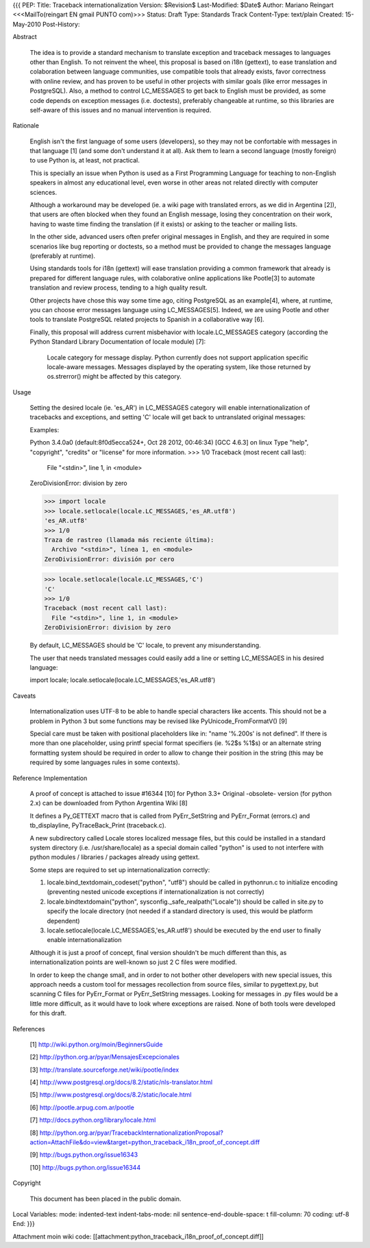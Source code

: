 {{{
PEP: 
Title: Traceback internationalization
Version: $Revision$
Last-Modified: $Date$
Author: Mariano Reingart <<<MailTo(reingart EN gmail PUNTO com)>>>
Status: Draft
Type: Standards Track
Content-Type: text/plain
Created: 15-May-2010
Post-History:


Abstract

    The idea is to provide a standard mechanism to translate exception 
    and traceback messages to languages other than English.
    To not reinvent the wheel, this proposal is based on i18n (gettext),
    to ease translation and colaboration between language communities,
    use compatible tools that already exists, favor correctness with 
    online review, and has proven to be useful in other projects with
    similar goals (like error messages in PostgreSQL).
    Also, a method to control LC_MESSAGES to get back to English must 
    be provided, as some code depends on exception messages (i.e. 
    doctests), preferably changeable at runtime, so this libraries are
    self-aware of this issues and no manual intervention is required.


Rationale

    English isn't the first language of some users (developers), so
    they may not be confortable with messages in that language [1]
    (and some don't understand it at all). Ask them to learn a
    second language (mostly foreign) to use Python is, at least, 
    not practical.

    This is specially an issue when Python is used as a First 
    Programming Language for teaching to non-English speakers in 
    almost any educational level, even worse in other areas not 
    related directly with computer sciences.

    Although a workaround may be developed (ie. a wiki page with 
    translated errors, as we did in Argentina [2]), that users are 
    often blocked when they found an English message, losing they 
    concentration on their work, having to waste time finding the 
    translation (if it exists) or asking to the teacher or mailing
    lists.

    In the other side, advanced users often prefer original messages
    in English, and they are required in some scenarios like bug 
    reporting or doctests, so a method must be provided to change the
    messages language (preferably at runtime).

    Using standards tools for i18n (gettext) will ease translation 
    providing a common framework that already is prepared for 
    different language rules, with colaborative online applications 
    like Pootle[3] to automate translation and review process, tending 
    to a high quality result.

    Other projects have chose this way some time ago, citing PostgreSQL 
    as an example[4], where, at runtime, you can choose error messages 
    language using LC_MESSAGES[5]. Indeed, we are using Pootle and 
    other tools to translate PostgreSQL related projects to Spanish in
    a collaborative way [6].

    Finally, this proposal will address current misbehavior with 
    locale.LC_MESSAGES category (according the Python Standard Library
    Documentation of locale module) [7]:

        Locale category for message display. Python currently does not
        support application specific locale-aware messages. Messages
        displayed by the operating system, like those returned by 
        os.strerror() might be affected by this category.

Usage

    Setting the desired locale (ie. 'es_AR') in LC_MESSAGES category 
    will enable internationalization of tracebacks and exceptions, and
    setting 'C' locale will get back to untranslated original messages:

    Examples:
    
    Python 3.4.0a0 (default:8f0d5ecca524+, Oct 28 2012, 00:46:34)
    [GCC 4.6.3] on linux
    Type "help", "copyright", "credits" or "license" for more information.
    >>> 1/0
    Traceback (most recent call last):
      File "<stdin>", line 1, in <module>
    ZeroDivisionError: division by zero

    >>> import locale
    >>> locale.setlocale(locale.LC_MESSAGES,'es_AR.utf8')
    'es_AR.utf8'
    >>> 1/0
    Traza de rastreo (llamada más reciente última):
      Archivo "<stdin>", línea 1, en <module>
    ZeroDivisionError: división por cero

    >>> locale.setlocale(locale.LC_MESSAGES,'C')
    'C'
    >>> 1/0
    Traceback (most recent call last):
      File "<stdin>", line 1, in <module>
    ZeroDivisionError: division by zero

    By default, LC_MESSAGES should be 'C' locale, to prevent any
    misunderstanding.

    The user that needs translated messages could easily add a 
    line or setting LC_MESSAGES in his desired language:

    import locale; locale.setlocale(locale.LC_MESSAGES,'es_AR.utf8')

Caveats

    Internationalization uses UTF-8 to be able to handle special 
    characters like accents. This should not be a problem in Python 3
    but some functions may be revised like PyUnicode_FromFormatV() [9]

    Special care must be taken with positional placeholders like in:
    "name '%.200s' is not defined". If there is more than one 
    placeholder, using printf special format specifiers (ie. %2$s %1$s)
    or an alternate string formatting system should be required
    in order to allow to change their position in the string (this may
    be required by some languages rules in some contexts).

Reference Implementation

    A proof of concept is attached to issue #16344 [10] for Python 3.3+
    Original -obsolete- version (for python 2.x) can be downloaded from 
    Python Argentina Wiki [8]

    It defines a Py_GETTEXT macro that is called from PyErr_SetString 
    and PyErr_Format (errors.c) and tb_displayline, PyTraceBack_Print 
    (traceback.c).

    A new subdirectory called Locale stores localized message files, 
    but this could be installed in a standard system directory (i.e.
    /usr/share/locale) as a special domain called "python" is used to
    not interfere with python modules / libraries / packages already
    using gettext.
    
    Some steps are required to set up internationalization correctly:
    
    1. locale.bind_textdomain_codeset("python", "utf8") should be 
       called in pythonrun.c to initialize encoding (preventing nested
       unicode exceptions if internationalization is not correctly)
    2. locale.bindtextdomain("python", sysconfig._safe_realpath("Locale"))
       should be called in site.py to specify the locale directory
       (not needed if a standard directory is used, this would be 
       platform dependent)
    3. locale.setlocale(locale.LC_MESSAGES,'es_AR.utf8') should be
       executed by the end user to finally enable internationalization

    Although it is just a proof of concept, final version shouldn't be 
    much different than this, as internationalization points are 
    well-known so just 2 C files were modified. 
    
    In order to keep the change small, and in order to not bother other 
    developers with new special issues, this approach needs a custom tool
    for messages recollection from source files, similar to pygettext.py, 
    but scanning C files for PyErr_Format or PyErr_SetString messages.
    Looking for messages in .py files would be a little more difficult,
    as it would have to look where exceptions are raised.
    None of both tools were developed for this draft.

References

    [1] http://wiki.python.org/moin/BeginnersGuide

    [2] http://python.org.ar/pyar/MensajesExcepcionales

    [3] http://translate.sourceforge.net/wiki/pootle/index

    [4] http://www.postgresql.org/docs/8.2/static/nls-translator.html

    [5] http://www.postgresql.org/docs/8.2/static/locale.html

    [6] http://pootle.arpug.com.ar/pootle

    [7] http://docs.python.org/library/locale.html

    [8] http://python.org.ar/pyar/TracebackInternationalizationProposal?action=AttachFile&do=view&target=python_traceback_i18n_proof_of_concept.diff

    [9] http://bugs.python.org/issue16343

    [10] http://bugs.python.org/issue16344


Copyright

    This document has been placed in the public domain.



Local Variables:
mode: indented-text
indent-tabs-mode: nil
sentence-end-double-space: t
fill-column: 70
coding: utf-8
End:
}}}

Attachment moin wiki code:
[[attachment:python_traceback_i18n_proof_of_concept.diff]]
